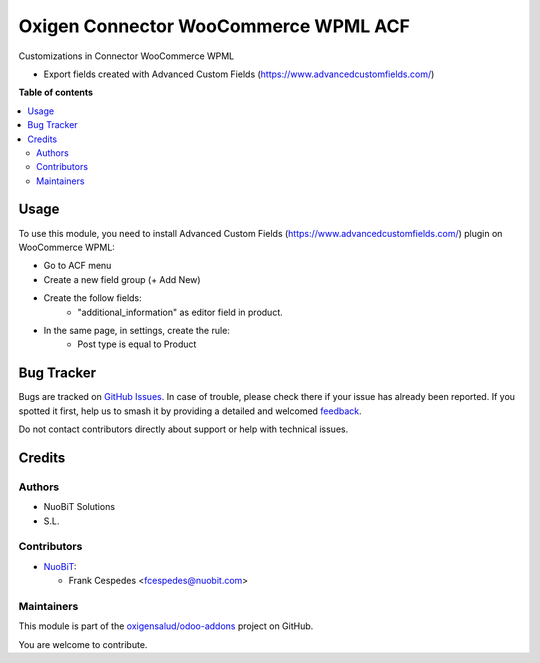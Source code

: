 =====================================
Oxigen Connector WooCommerce WPML ACF
=====================================

.. 
   !!!!!!!!!!!!!!!!!!!!!!!!!!!!!!!!!!!!!!!!!!!!!!!!!!!!
   !! This file is generated by oca-gen-addon-readme !!
   !! changes will be overwritten.                   !!
   !!!!!!!!!!!!!!!!!!!!!!!!!!!!!!!!!!!!!!!!!!!!!!!!!!!!
   !! source digest: sha256:7a090cadcb14bf63e1db9b8509c3ac26cfdebccf443288430a277144ec810631
   !!!!!!!!!!!!!!!!!!!!!!!!!!!!!!!!!!!!!!!!!!!!!!!!!!!!

.. |badge1| image:: https://img.shields.io/badge/maturity-Beta-yellow.png
    :target: https://odoo-community.org/page/development-status
    :alt: Beta
.. |badge2| image:: https://img.shields.io/badge/licence-AGPL--3-blue.png
    :target: http://www.gnu.org/licenses/agpl-3.0-standalone.html
    :alt: License: AGPL-3
.. |badge3| image:: https://img.shields.io/badge/github-oxigensalud%2Fodoo--addons-lightgray.png?logo=github
    :target: https://github.com/oxigensalud/odoo-addons/tree/14.0/oxigen_connector_woocommerce_wpml_acf
    :alt: oxigensalud/odoo-addons

|badge1| |badge2| |badge3|

Customizations in Connector WooCommerce WPML

* Export fields created with Advanced Custom Fields (https://www.advancedcustomfields.com/)

**Table of contents**

.. contents::
   :local:

Usage
=====

To use this module, you need to install Advanced Custom Fields (https://www.advancedcustomfields.com/) plugin on WooCommerce WPML:

* Go to ACF menu
* Create a new field group (+ Add New)
* Create the follow fields:
    * "additional_information" as editor field in product.
* In the same page, in settings, create the rule:
   * Post type is equal to Product


Bug Tracker
===========

Bugs are tracked on `GitHub Issues <https://github.com/oxigensalud/odoo-addons/issues>`_.
In case of trouble, please check there if your issue has already been reported.
If you spotted it first, help us to smash it by providing a detailed and welcomed
`feedback <https://github.com/oxigensalud/odoo-addons/issues/new?body=module:%20oxigen_connector_woocommerce_wpml_acf%0Aversion:%2014.0%0A%0A**Steps%20to%20reproduce**%0A-%20...%0A%0A**Current%20behavior**%0A%0A**Expected%20behavior**>`_.

Do not contact contributors directly about support or help with technical issues.

Credits
=======

Authors
~~~~~~~

* NuoBiT Solutions
* S.L.

Contributors
~~~~~~~~~~~~

* `NuoBiT <https://www.nuobit.com>`__:

  * Frank Cespedes <fcespedes@nuobit.com>

Maintainers
~~~~~~~~~~~

This module is part of the `oxigensalud/odoo-addons <https://github.com/oxigensalud/odoo-addons/tree/14.0/oxigen_connector_woocommerce_wpml_acf>`_ project on GitHub.

You are welcome to contribute.
